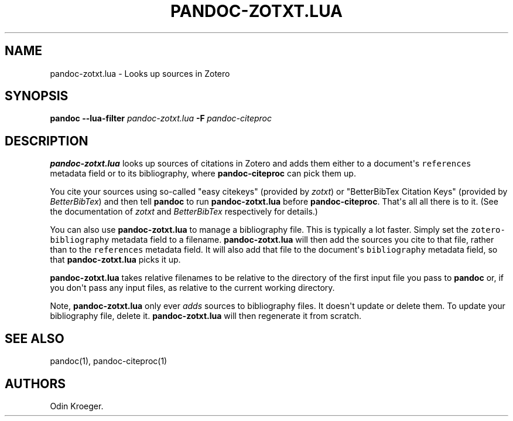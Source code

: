 .\" Automatically generated by Pandoc 2.7.2
.\"
.TH "PANDOC-ZOTXT.LUA" "1" "May 2, 2019" "" ""
.hy
.SH NAME
.PP
pandoc-zotxt.lua - Looks up sources in Zotero
.SH SYNOPSIS
.PP
\f[B]pandoc\f[R] \f[B]--lua-filter\f[R] \f[I]pandoc-zotxt.lua\f[R]
\f[B]-F\f[R]\ \f[I]pandoc-citeproc\f[R]
.SH DESCRIPTION
.PP
\f[B]pandoc-zotxt.lua\f[R] looks up sources of citations in Zotero and
adds them either to a document\[aq]s \f[C]references\f[R] metadata field
or to its bibliography, where \f[B]pandoc-citeproc\f[R] can pick them
up.
.PP
You cite your sources using so-called \[dq]easy citekeys\[dq] (provided
by \f[I]zotxt\f[R]) or \[dq]BetterBibTex Citation Keys\[dq] (provided by
\f[I]BetterBibTex\f[R]) and then tell \f[B]pandoc\f[R] to run
\f[B]pandoc-zotxt.lua\f[R] before \f[B]pandoc-citeproc\f[R].
That\[aq]s all all there is to it.
(See the documentation of \f[I]zotxt\f[R] and \f[I]BetterBibTex\f[R]
respectively for details.)
.PP
You can also use \f[B]pandoc-zotxt.lua\f[R] to manage a bibliography
file.
This is typically a lot faster.
Simply set the \f[C]zotero-bibliography\f[R] metadata field to a
filename.
\f[B]pandoc-zotxt.lua\f[R] will then add the sources you cite to that
file, rather than to the \f[C]references\f[R] metadata field.
It will also add that file to the document\[aq]s \f[C]bibliography\f[R]
metadata field, so that \f[B]pandoc-zotxt.lua\f[R] picks it up.
.PP
\f[B]pandoc-zotxt.lua\f[R] takes relative filenames to be relative to
the directory of the first input file you pass to \f[B]pandoc\f[R] or,
if you don\[aq]t pass any input files, as relative to the current
working directory.
.PP
Note, \f[B]pandoc-zotxt.lua\f[R] only ever \f[I]adds\f[R] sources to
bibliography files.
It doesn\[aq]t update or delete them.
To update your bibliography file, delete it.
\f[B]pandoc-zotxt.lua\f[R] will then regenerate it from scratch.
.SH SEE ALSO
.PP
pandoc(1), pandoc-citeproc(1)
.SH AUTHORS
Odin Kroeger.
